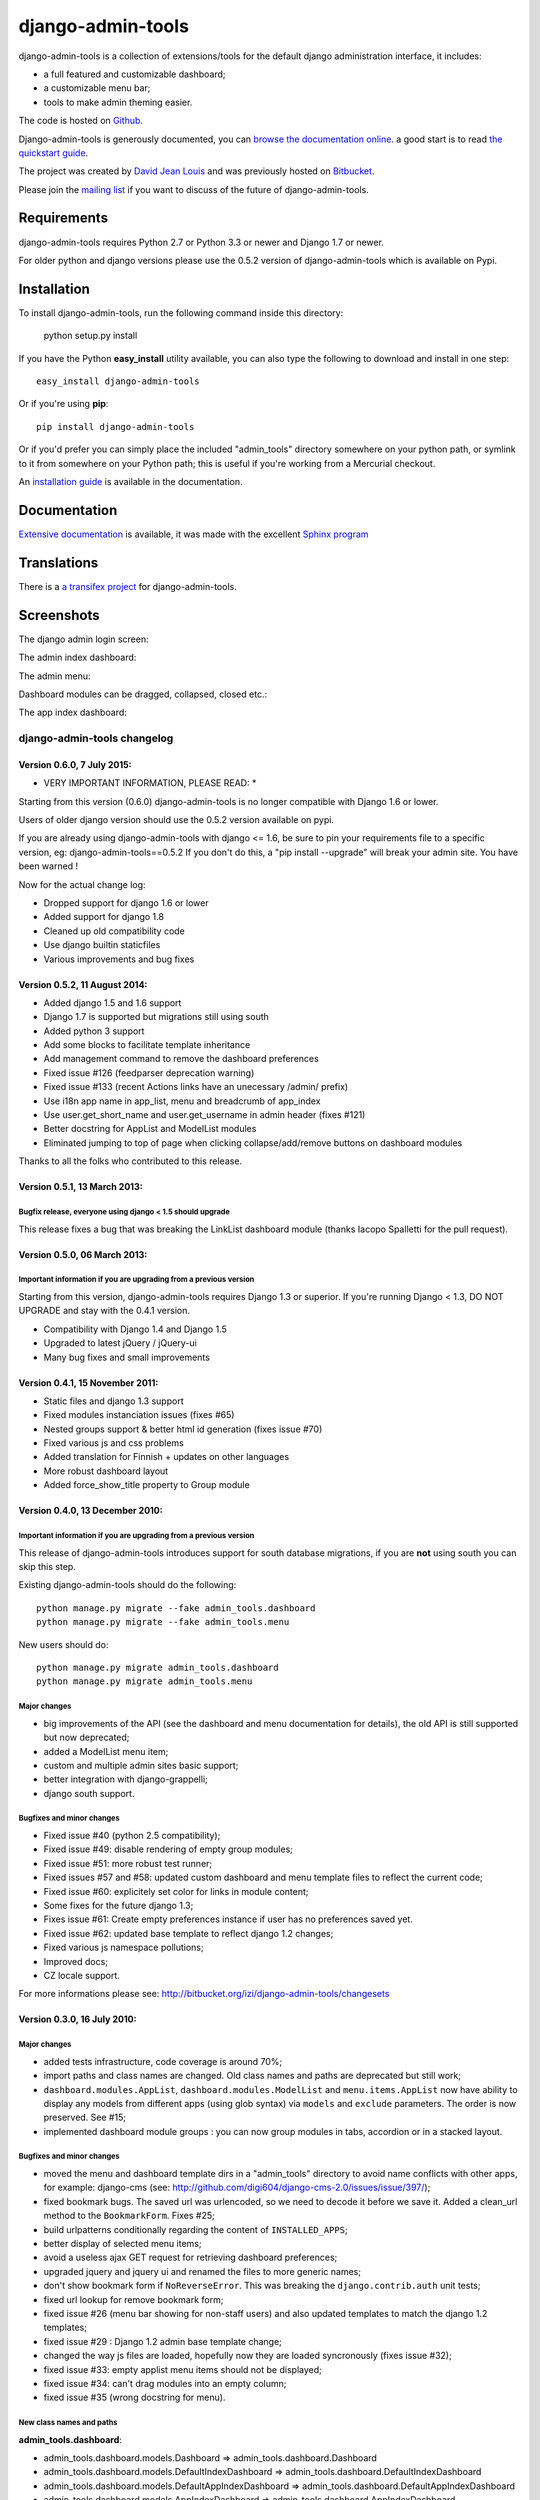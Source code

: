 django-admin-tools
==================

.. image:: https://travis-ci.org/django-admin-tools/django-admin-tools.svg?branch=master
    :target: https://travis-ci.org/django-admin-tools/django-admin-tools

.. image:: https://img.shields.io/pypi/l/django-admin-tools.svg

.. image:: https://img.shields.io/pypi/pyversions/django-admin-tools.svg

.. image:: https://img.shields.io/badge/django-1.7%20or%20newer-green.svg

.. image:: https://img.shields.io/pypi/dm/django-admin-tools.svg


django-admin-tools is a collection of extensions/tools for the default django 
administration interface, it includes:

* a full featured and customizable dashboard;
* a customizable menu bar;
* tools to make admin theming easier.

The code is hosted on `Github <https://github.com/django-admin-tools/django-admin-tools/>`_. 

Django-admin-tools is generously documented, you can 
`browse the documentation online 
<http://django-admin-tools.readthedocs.org/>`_.
a good start is to read `the quickstart guide 
<http://django-admin-tools.readthedocs.org/quickstart.html>`_.

The project was created by `David Jean Louis <http://www.izimobil.org/>`_ and was previously hosted on `Bitbucket <http://bitbucket.org/izi/django-admin-tools/>`_. 

Please join the `mailing list <http://groups.google.fr/group/django-admin-tools>`_ if you want to discuss of the future of django-admin-tools.

************
Requirements
************

django-admin-tools requires Python 2.7 or Python 3.3 or newer and Django 1.7 or newer.

For older python and django versions please use the 0.5.2 version of django-admin-tools which is available on Pypi.

************
Installation
************

To install django-admin-tools, run the following command inside this directory:

    python setup.py install

If you have the Python **easy_install** utility available, you can also type 
the following to download and install in one step::

    easy_install django-admin-tools

Or if you're using **pip**::

    pip install django-admin-tools

Or if you'd prefer you can simply place the included "admin_tools" directory 
somewhere on your python path, or symlink to it from somewhere on your Python 
path; this is useful if you're working from a Mercurial checkout.

An `installation guide <http://django-admin-tools.readthedocs.org/en/latest/installation.html>`_ is available in the documentation.

*************
Documentation
*************

`Extensive documentation <http://django-admin-tools.readthedocs.org/>`_ is available, it was made with the excellent `Sphinx program <http://sphinx.pocoo.org/>`_

************
Translations
************

There is a `a transifex project <https://transifex.net/projects/p/django-admin-tools/>`_ for django-admin-tools.

************
Screenshots
************

The django admin login screen:

.. image:: http://www.izimobil.org/django-admin-tools/images/capture-1.png
   :alt: The django admin login screen


The admin index dashboard:

.. image:: http://www.izimobil.org/django-admin-tools/images/capture-2.png
   :alt: The admin index dashboard


The admin menu:

.. image:: http://www.izimobil.org/django-admin-tools/images/capture-3.png
   :alt: The admin menu

Dashboard modules can be dragged, collapsed, closed etc.:

.. image:: http://www.izimobil.org/django-admin-tools/images/capture-4.png
   :alt: Dashboard modules can be dragged, collapsed, closed etc. 

The app index dashboard:

.. image:: http://www.izimobil.org/django-admin-tools/images/capture-5.png
   :alt: The app index dashboard



============================
django-admin-tools changelog
============================

Version 0.6.0, 7 July 2015:
---------------------------

* VERY IMPORTANT INFORMATION, PLEASE READ: *

Starting from this version (0.6.0) django-admin-tools is no longer compatible with Django 1.6 or lower.

Users of older django version should use the 0.5.2 version available on pypi.

If you are already using django-admin-tools with django <= 1.6, be sure to pin your requirements file to a specific version, eg:
django-admin-tools==0.5.2
If you don't do this, a "pip install --upgrade" will break your admin site.
You have been warned !

Now for the actual change log:

* Dropped support for django 1.6 or lower
* Added support for django 1.8
* Cleaned up old compatibility code
* Use django builtin staticfiles
* Various improvements and bug fixes


Version 0.5.2, 11 August 2014:
------------------------------

* Added django 1.5 and 1.6 support
* Django 1.7 is supported but migrations still using south
* Added python 3 support
* Add some blocks to facilitate template inheritance
* Add management command to remove the dashboard preferences
* Fixed issue #126 (feedparser deprecation warning)
* Fixed issue #133 (recent Actions links have an unecessary /admin/ prefix)
* Use i18n app name in app_list, menu and breadcrumb of app_index
* Use user.get_short_name and user.get_username in admin header (fixes #121)
* Better docstring for AppList and ModelList modules
* Eliminated jumping to top of page when clicking collapse/add/remove buttons on dashboard modules

Thanks to all the folks who contributed to this release.


Version 0.5.1, 13 March 2013:
-----------------------------

Bugfix release, everyone using django < 1.5 should upgrade
~~~~~~~~~~~~~~~~~~~~~~~~~~~~~~~~~~~~~~~~~~~~~~~~~~~~~~~~~~

This release fixes a bug that was breaking the LinkList dashboard module
(thanks Iacopo Spalletti for the pull request).


Version 0.5.0, 06 March 2013:
-----------------------------

Important information if you are upgrading from a previous version
~~~~~~~~~~~~~~~~~~~~~~~~~~~~~~~~~~~~~~~~~~~~~~~~~~~~~~~~~~~~~~~~~~

Starting from this version, django-admin-tools requires Django 1.3 or
superior. If you're running Django < 1.3, DO NOT UPGRADE and stay with
the 0.4.1 version.

* Compatibility with Django 1.4 and Django 1.5
* Upgraded to latest jQuery / jQuery-ui
* Many bug fixes and small improvements


Version 0.4.1, 15 November 2011:
--------------------------------

* Static files and django 1.3 support
* Fixed modules instanciation issues (fixes #65)
* Nested groups support & better html id generation (fixes issue #70)
* Fixed various js and css problems
* Added translation for Finnish + updates on other languages
* More robust dashboard layout
* Added force_show_title property to Group module


Version 0.4.0, 13 December 2010:
--------------------------------

Important information if you are upgrading from a previous version
~~~~~~~~~~~~~~~~~~~~~~~~~~~~~~~~~~~~~~~~~~~~~~~~~~~~~~~~~~~~~~~~~~

This release of django-admin-tools introduces support for south database
migrations, if you are **not** using south you can skip this step.

Existing django-admin-tools should do the following::

    python manage.py migrate --fake admin_tools.dashboard
    python manage.py migrate --fake admin_tools.menu

New users should do::

    python manage.py migrate admin_tools.dashboard
    python manage.py migrate admin_tools.menu

Major changes
~~~~~~~~~~~~~

* big improvements of the API (see the dashboard and menu documentation for
  details), the old API is still supported but now deprecated;
* added a ModelList menu item;
* custom and multiple admin sites basic support;
* better integration with django-grappelli;
* django south support.

Bugfixes and minor changes
~~~~~~~~~~~~~~~~~~~~~~~~~~

* Fixed issue #40 (python 2.5 compatibility);
* Fixed issue #49: disable rendering of empty group modules;
* Fixed issue #51: more robust test runner;
* Fixed issues #57 and #58: updated custom dashboard and menu template files
  to reflect the current code;
* Fixed issue #60: explicitely set color for links in module content;
* Some fixes for the future django 1.3;
* Fixes issue #61: Create empty preferences instance if user has no
  preferences saved yet. 
* Fixed issue #62: updated base template to reflect django 1.2 changes;
* Fixed various js namespace pollutions;
* Improved docs;
* CZ locale support.

For more informations please see:
http://bitbucket.org/izi/django-admin-tools/changesets


Version 0.3.0, 16 July 2010:
----------------------------

Major changes
~~~~~~~~~~~~~

* added tests infrastructure, code coverage is around 70%;
* import paths and class names are changed. Old class names and paths are
  deprecated but still work;
* ``dashboard.modules.AppList``, ``dashboard.modules.ModelList`` and
  ``menu.items.AppList`` now have ability to display any models from different
  apps (using glob syntax) via ``models`` and ``exclude`` parameters.
  The order is now preserved. See #15;
* implemented dashboard module groups : you can now group modules in tabs,
  accordion or in a stacked layout.

Bugfixes and minor changes
~~~~~~~~~~~~~~~~~~~~~~~~~~

* moved the menu and dashboard template dirs in a "admin_tools" directory to
  avoid name conflicts with other apps, for example: django-cms 
  (see: http://github.com/digi604/django-cms-2.0/issues/issue/397/);
* fixed bookmark bugs. The saved url was urlencoded, so we need to decode it
  before we save it. Added a clean_url method to the ``BookmarkForm``.
  Fixes #25;
* build urlpatterns conditionally regarding the content of ``INSTALLED_APPS``;
* better display of selected menu items;
* avoid a useless ajax GET request for retrieving dashboard preferences;
* upgraded jquery and jquery ui and renamed the files to more generic names;
* don't show bookmark form if ``NoReverseError``. This was breaking the 
  ``django.contrib.auth`` unit tests;
* fixed url lookup for remove bookmark form;
* fixed issue #26 (menu bar showing for non-staff users) and also updated
  templates to match the django 1.2 templates;
* fixed issue #29 : Django 1.2 admin base template change;
* changed the way js files are loaded, hopefully now they are loaded 
  syncronously (fixes issue #32);
* fixed issue #33: empty applist menu items should not be displayed;
* fixed issue #34: can't drag modules into an empty column;  
* fixed issue #35 (wrong docstring for menu).

New class names and paths
~~~~~~~~~~~~~~~~~~~~~~~~~

**admin_tools.dashboard**:

- admin_tools.dashboard.models.Dashboard => admin_tools.dashboard.Dashboard
- admin_tools.dashboard.models.DefaultIndexDashboard => admin_tools.dashboard.DefaultIndexDashboard
- admin_tools.dashboard.models.DefaultAppIndexDashboard => admin_tools.dashboard.DefaultAppIndexDashboard
- admin_tools.dashboard.models.AppIndexDashboard => admin_tools.dashboard.AppIndexDashboard
- admin_tools.dashboard.models.DashboardModule => admin_tools.dashboard.modules.DashboardModule
- admin_tools.dashboard.models.AppListDashboardModule => admin_tools.dashboard.modules.AppList
- admin_tools.dashboard.models.ModelListDashboardModule => admin_tools.dashboard.modules.ModelList
- admin_tools.dashboard.models.LinkListDashboardModule => admin_tools.dashboard.modules.LinkList
- admin_tools.dashboard.models.FeedDashboardModule => admin_tools.dashboard.modules.Feed

**admin_tools.menu**:

- admin_tools.menu.models.Menu => admin_tools.menu.Menu
- admin_tools.menu.models.DefaultMenu => admin_tools.menu.DefaultMenu
- admin_tools.menu.models.MenuItem => admin_tools.menu.items.MenuItem
- admin_tools.menu.models.AppListMenuItem => admin_tools.menu.items.AppList
- admin_tools.menu.models.BookmarkMenuItem => admin_tools.menu.items.Bookmarks


Version 0.2.0, 15 March 2010:
-----------------------------

* bookmarks are now being saved in the database
  (fixes issue #20, thanks @alexrobbins);
* dashboard preferences are also saved in the database;
* added support for django-staticfiles STATIC_URL settings
  (fixes issue #21, thanks @dstufft);
* fixed issue #23: render_theming_css tag does not work on windows;
* added polish, italian, greek and brazilian locales;
* updated docs.

Backwards incompatible changes in 0.2.0
~~~~~~~~~~~~~~~~~~~~~~~~~~~~~~~~~~~~~~~
Now, django-admin-tools stores menu and dashboard preferences in the database,
so you'll need to run syncdb and to add the django-admin-tools urls to your
urlconf. These steps are described in details in the documentation.
You'll also need to add ``admin_tools`` to your ``INSTALLED_APPS`` for the
locales to work (this was not documented in previous versions).


Version 0.1.2, 13 February 2010:
--------------------------------

* fixed documentation issues;
* added locales;
* fixed issue #9: don't fail when feedparser is not installed;
* fixed issue #5: implemented dashboard layout persistence in cookies;
* enable all modules by default in the default dashboard;
* fixed recent actions log entry urls when displayed in app_index;
* added a "bookmarks" menu item and the code to manage bookmarks;
* fixed jquery issues with django 1.2.


Version 0.1.1, 10 February 2010:
--------------------------------

* fixed issue #2: template tag libraries have generic names;
* changed the way dashboards are selected, don't rely on request variables but
  pass an extra argument to the template tag instead (fixes issue #3);
* fixed MANIFEST.in (fixes issue #1);
* better setup.py file.


Version 0.1.0, 10 February 2010:
--------------------------------

* Initial release



